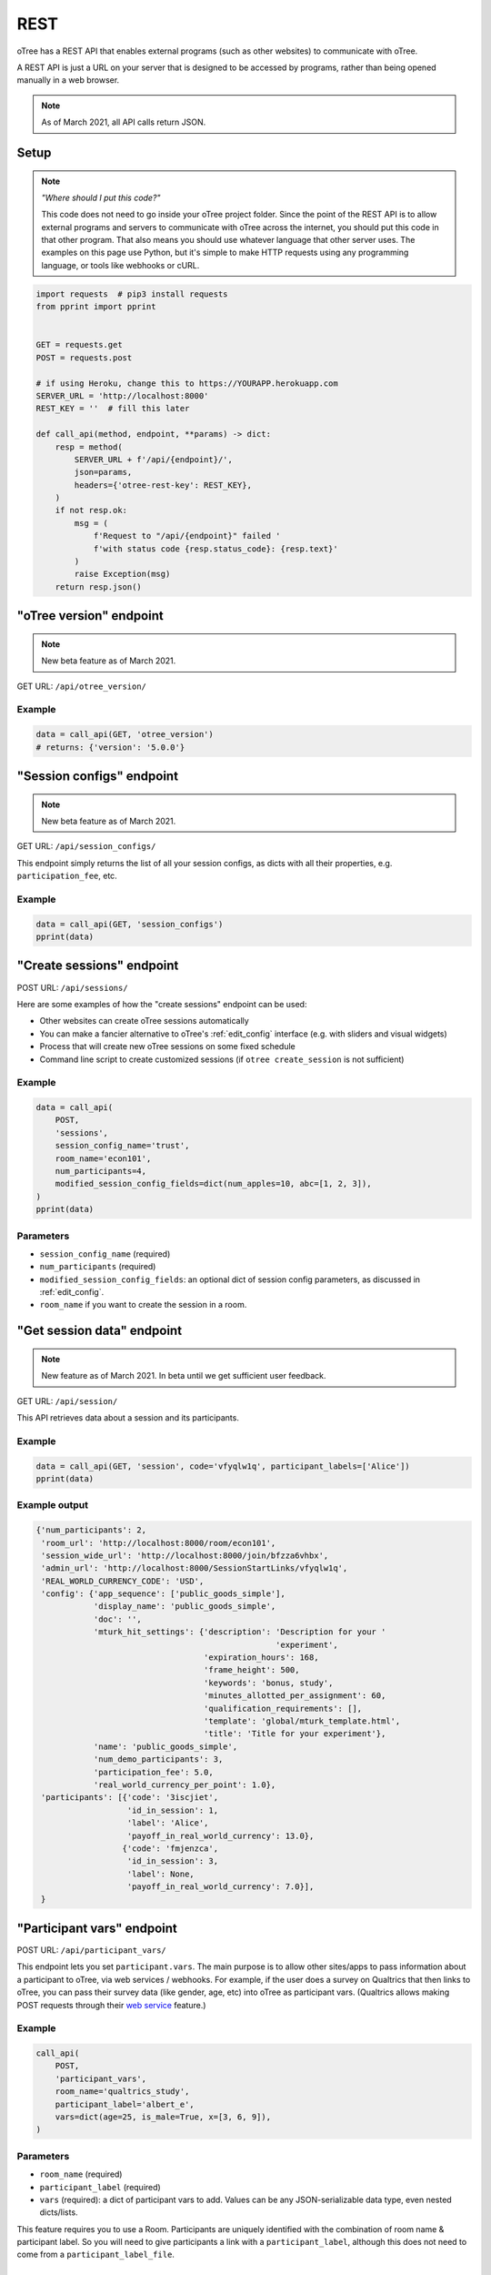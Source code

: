 .. _rest:

REST
====

oTree has a REST API that enables external programs
(such as other websites) to communicate with oTree.

A REST API is just a URL on your server that is designed to be accessed by programs,
rather than being opened manually in a web browser.

.. note::

    As of March 2021, all API calls return JSON.

.. _rest-setup:

Setup
-----

.. note::

    *"Where should I put this code?"*

    This code does not need to go inside your oTree project folder.
    Since the point of the REST API is to allow external programs and servers to communicate with oTree
    across the internet, you should put this code in that other program.
    That also means you should use whatever language that other server uses.
    The examples on this page use Python,
    but it's simple to make HTTP requests using any programming language,
    or tools like webhooks or cURL.

.. code-block:: python

    import requests  # pip3 install requests
    from pprint import pprint


    GET = requests.get
    POST = requests.post

    # if using Heroku, change this to https://YOURAPP.herokuapp.com
    SERVER_URL = 'http://localhost:8000'
    REST_KEY = ''  # fill this later

    def call_api(method, endpoint, **params) -> dict:
        resp = method(
            SERVER_URL + f'/api/{endpoint}/',
            json=params,
            headers={'otree-rest-key': REST_KEY},
        )
        if not resp.ok:
            msg = (
                f'Request to "/api/{endpoint}" failed '
                f'with status code {resp.status_code}: {resp.text}'
            )
            raise Exception(msg)
        return resp.json()


"oTree version" endpoint
------------------------

.. note::

    New beta feature as of March 2021.

GET URL: ``/api/otree_version/``

Example
~~~~~~~

.. code-block:: python

    data = call_api(GET, 'otree_version')
    # returns: {'version': '5.0.0'}

"Session configs" endpoint
--------------------------

.. note::

    New beta feature as of March 2021.

GET URL: ``/api/session_configs/``

This endpoint simply returns the list of all your session configs, as dicts
with all their properties, e.g. ``participation_fee``, etc.

Example
~~~~~~~

.. code-block:: python

    data = call_api(GET, 'session_configs')
    pprint(data)

"Create sessions" endpoint
--------------------------

POST URL: ``/api/sessions/``

Here are some examples of how the "create sessions" endpoint can be used:

-   Other websites can create oTree sessions automatically
-   You can make a fancier alternative to oTree's :ref:`edit_config` interface
    (e.g. with sliders and visual widgets)
-   Process that will create new oTree sessions on some fixed schedule
-   Command line script to create customized sessions
    (if ``otree create_session`` is not sufficient)

Example
~~~~~~~

.. code-block:: python

    data = call_api(
        POST,
        'sessions',
        session_config_name='trust',
        room_name='econ101',
        num_participants=4,
        modified_session_config_fields=dict(num_apples=10, abc=[1, 2, 3]),
    )
    pprint(data)

Parameters
~~~~~~~~~~

-   ``session_config_name`` (required)
-   ``num_participants`` (required)
-   ``modified_session_config_fields``: an optional dict of session config parameters,
    as discussed in :ref:`edit_config`.
-   ``room_name`` if you want to create the session in a room.

.. _REST-session-data:

"Get session data" endpoint
---------------------------

.. note::

    New feature as of March 2021.
    In beta until we get sufficient user feedback.

GET URL: ``/api/session/``

This API retrieves data about a session and its participants.

Example
~~~~~~~

.. code-block:: python

    data = call_api(GET, 'session', code='vfyqlw1q', participant_labels=['Alice'])
    pprint(data)

Example output
~~~~~~~~~~~~~~

.. code-block:: python

    {'num_participants': 2,
     'room_url': 'http://localhost:8000/room/econ101',
     'session_wide_url': 'http://localhost:8000/join/bfzza6vhbx',
     'admin_url': 'http://localhost:8000/SessionStartLinks/vfyqlw1q',
     'REAL_WORLD_CURRENCY_CODE': 'USD',
     'config': {'app_sequence': ['public_goods_simple'],
                'display_name': 'public_goods_simple',
                'doc': '',
                'mturk_hit_settings': {'description': 'Description for your '
                                                      'experiment',
                                       'expiration_hours': 168,
                                       'frame_height': 500,
                                       'keywords': 'bonus, study',
                                       'minutes_allotted_per_assignment': 60,
                                       'qualification_requirements': [],
                                       'template': 'global/mturk_template.html',
                                       'title': 'Title for your experiment'},
                'name': 'public_goods_simple',
                'num_demo_participants': 3,
                'participation_fee': 5.0,
                'real_world_currency_per_point': 1.0},
     'participants': [{'code': '3iscjiet',
                       'id_in_session': 1,
                       'label': 'Alice',
                       'payoff_in_real_world_currency': 13.0},
                      {'code': 'fmjenzca',
                       'id_in_session': 3,
                       'label': None,
                       'payoff_in_real_world_currency': 7.0}],
     }


.. _participant_vars_rest:

"Participant vars" endpoint
---------------------------

POST URL: ``/api/participant_vars/``

This endpoint lets you set ``participant.vars``.
The main purpose is to allow other sites/apps to pass information about a participant to oTree,
via web services / webhooks.
For example, if the user does a survey on Qualtrics that then links to oTree,
you can pass their survey data (like gender, age, etc) into oTree as participant vars.
(Qualtrics allows making POST requests through their `web service <https://www.qualtrics.com/support/survey-platform/survey-module/survey-flow/advanced-elements/web-service/>`__
feature.)

Example
~~~~~~~

.. code-block:: python

    call_api(
        POST,
        'participant_vars',
        room_name='qualtrics_study',
        participant_label='albert_e',
        vars=dict(age=25, is_male=True, x=[3, 6, 9]),
    )


Parameters
~~~~~~~~~~

-   ``room_name`` (required)
-   ``participant_label`` (required)
-   ``vars`` (required): a dict of participant vars to add. Values can be any JSON-serializable data type,
    even nested dicts/lists.

This feature requires you to use a Room.
Participants are uniquely identified with the combination of room name & participant label.
So you will need to give participants a link with a ``participant_label``,
although this does not need to come from a ``participant_label_file``.

.. _session_vars_rest:

"Session vars" endpoint
-----------------------

POST URL: ``/api/session_vars/``

This endpoint lets you set ``session.vars``.
One use is experimenter input.
For example, if the experimenter does a lottery drawing in the middle of the experiment,
they can input the result by running a script like the one below.

Example
~~~~~~~

.. code-block:: python

    call_api(POST, 'session_vars', room_name="my_room", vars=dict(dice_roll=4))

Parameters
~~~~~~~~~~

-   ``room_name`` (required)
-   ``vars`` (required): a dict of session vars to add.

This feature requires you to use a Room.

Note
~~~~

If you are using this for experimenter input during an experiment,
you may also want to use :ref:`error_message <error_message>`:

.. code-block:: python

    def error_message(player, values):
        session = player.session

        if 'dice_roll' not in session.vars:
            return 'You must wait until the dice roll before proceeding'


Authentication
--------------

If you have set your auth level to DEMO or STUDY,
you must authenticate your REST API requests.

Create an env var (i.e. Heroku config var) ``OTREE_REST_KEY``
on the server. Set it to some secret value.

When you make a request, add that key as an HTTP header called ``otree-rest-key``.
If following the :ref:`setup example <rest-setup>` above, you would set the ``REST_KEY`` variable.

Demo & testing
--------------

For convenience during development, you can generate fake vars to simulate
data that, in a real session, will come from the REST API.

In your session config, add the parameter ``mock_exogenous_data=True``
(We call it **exogenous** data because it originates outside oTree.)

Then define a function with the same name (``mock_exogenous_data``)
in your project's shared_out.py (if you are using a text editor,
you may need to create that file).

Here's an example:

.. code-block:: python

    def mock_exogenous_data(session):
        participants = session.get_participants()
        for pp in participants:
            pp.vars.update(age=20, is_male=True) # or make it random

You can also set participant labels here.

When you run a session in demo mode, or using bots, ``mock_exogenous_data()``
will automatically be run after ``creating_session``. However, it will not be run
if the session is created in a room.

If you have multiple session configs that require different exogenous data,
you can branch like this:

.. code-block:: python

    def mock_exogenous_data(session):
        if session.config['name'] == 'whatever':
            ...
        if 'xyz' in session.config['app_sequence']:
            ...
